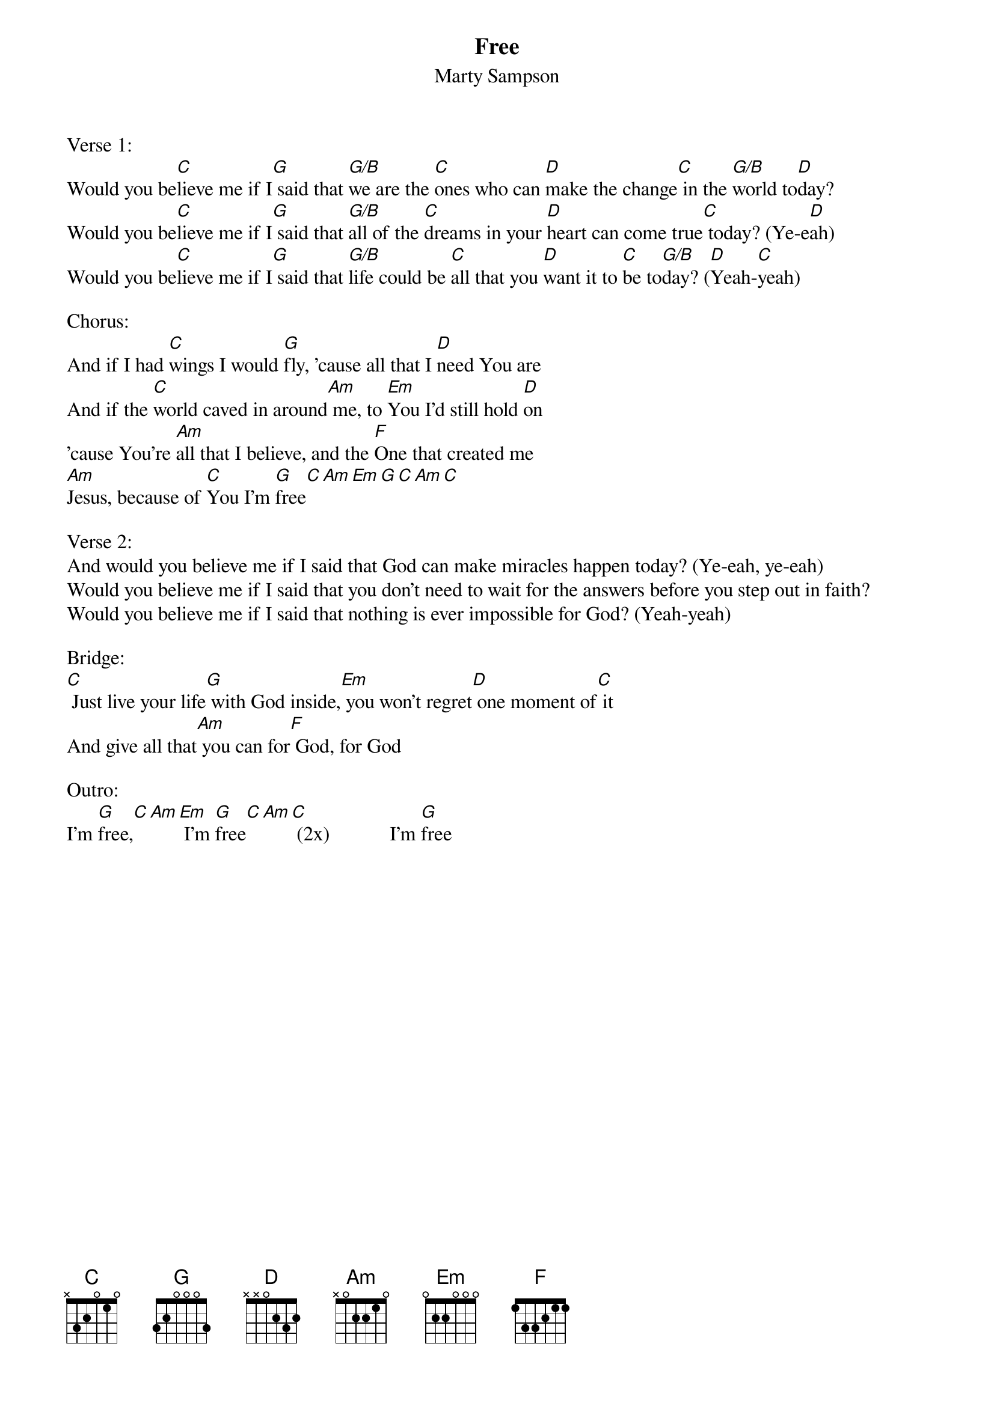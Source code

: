 {title:Free}
{subtitle:Marty Sampson}
{key:G}

Verse 1:
Would you be[C]lieve me if I[G] said that [G/B]we are the [C]ones who can [D]make the change[C] in the [G/B]world to[D]day?
Would you be[C]lieve me if I[G] said that [G/B]all of the [C]dreams in your [D]heart can come true[C] today? (Ye-e[D]ah)
Would you be[C]lieve me if I[G] said that [G/B]life could be [C]all that you [D]want it to [C]be to[G/B]day? ([D]Yeah-[C]yeah)

Chorus:
And if I had [C]wings I would [G]fly, 'cause all that I [D]need You are
And if the [C]world caved in around[Am] me, to [Em]You I’d still hold [D]on
'cause You’re [Am]all that I believe, and the [F]One that created me
[Am]Jesus, because of [C]You I’m [G]free[C][Am][Em][G][C][Am][C]

Verse 2:
And would you believe me if I said that God can make miracles happen today? (Ye-eah, ye-eah)
Would you believe me if I said that you don’t need to wait for the answers before you step out in faith?
Would you believe me if I said that nothing is ever impossible for God? (Yeah-yeah)

Bridge:
[C] Just live your life[G] with God inside,[Em] you won’t regret[D] one moment of[C] it
And give all that[Am] you can for[F] God, for God

Outro:
I’m [G]free,[C][Am][Em] I’m [G]free[C][Am][C] (2x)            I’m [G]free
